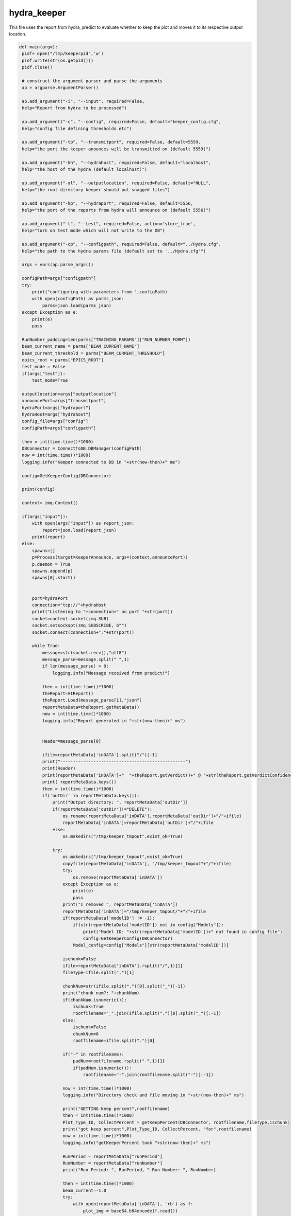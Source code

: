 hydra_keeper
===========

This file uses the report from hydra_predict to evaluate whether to keep the plot and moves it to its respective output location. 

.. code-block:: python

   def main(argv):
    pidf= open("/tmp/keeperpid",'w')
    pidf.write(str(os.getpid()))
    pidf.close()

    # construct the argument parser and parse the arguments
    ap = argparse.ArgumentParser()
    
    ap.add_argument("-i", "--input", required=False,
    help="Report from hydra to be processed")

    ap.add_argument("-c", "--config", required=False, default="keeper_config.cfg",
    help="config file defining thresholds etc")
    
    ap.add_argument("-tp", "--transmitport", required=False, default=5559,
    help="the port the keeper anounces will be transmitted on (default 5559)")
    
    ap.add_argument("-hh", "--hydrahost", required=False, default="localhost",
    help="the host of the hydra (default localhost)")

    ap.add_argument("-ol", "--outputlocation", required=False, default="NULL",
    help="the root directory keeper should put snagged files")

    ap.add_argument("-hp", "--hydraport", required=False, default=5556,
    help="the port of the reports from hydra will announce on (default 5556)")

    ap.add_argument("-t", "--test", required=False, action='store_true',
    help="turn on test mode which will not write to the DB")

    ap.add_argument("-cp", "--configpath", required=False, default="../Hydra.cfg",
    help="the path to the hydra params file (default set to '../Hydra.cfg'")

    args = vars(ap.parse_args())

    configPath=args["configpath"]
    try:
        print("configuring with parameters from ",configPath)
        with open(configPath) as parms_json:
            parms=json.load(parms_json)
    except Exception as e:
        print(e)
        pass

    RunNumber_padding=len(parms["TRAINING_PARAMS"]["RUN_NUMBER_FORM"])
    beam_current_name = parms["BEAM_CURRENT_NAME"]
    beam_current_threshold = parms["BEAM_CURRENT_THRESHOLD"]
    epics_root = parms["EPICS_ROOT"]
    test_mode = False
    if(args["test"]):
        test_mode=True

    outputlocation=args["outputlocation"]
    announcePort=args["transmitport"]
    hydraPort=args["hydraport"]
    hydraHost=args["hydrahost"]
    config_file=args["config"]
    configPath=args["configpath"]

    then = int(time.time()*1000)
    DBConnector = ConnectToDB.DBManager(configPath)
    now = int(time.time()*1000)
    logging.info("Keeper connected to DB in "+str(now-then)+" ms")

    config=GetKeeperConfig(DBConnector)

    print(config)

    context= zmq.Context()

    if(args["input"]):
        with open(args["input"]) as report_json:
            report=json.load(report_json)
        print(report)    
    else:
        spawns=[]
        p=Process(target=KeeperAnnounce, args=(context,announcePort))
        p.daemon = True
        spawns.append(p)
        spawns[0].start()

        
        port=hydraPort
        connection="tcp://"+hydraHost
        print("Listening to "+connection+" on port "+str(port))
        socket=context.socket(zmq.SUB)
        socket.setsockopt(zmq.SUBSCRIBE, b"")
        socket.connect(connection+":"+str(port))

        while True:
            message=str(socket.recv(),"utf8")
            message_parse=message.split(" ",1)
            if len(message_parse) > 0:
                logging.info("Message received from predict!")
            
            then = int(time.time()*1000)
            theReport=AIReport()
            theReport.Load(message_parse[1],"json")
            reportMetaData=theReport.getMetaData()
            now = int(time.time()*1000)
            logging.info("Report generated in "+str(now-then)+" ms")


            Header=message_parse[0]

            ifile=reportMetaData['inDATA'].split("/")[-1]
            print("-------------------------------------------------")
            print(Header)
            print(reportMetaData['inDATA']+"  "+theReport.getVerdict()+" @ "+str(theReport.getVerdictConfidence()))
            print( reportMetaData.keys())
            then = int(time.time()*1000)
            if('outDir' in reportMetaData.keys()):
                print("Output directory: ", reportMetaData['outDir'])
                if(reportMetaData['outDir']!="DELETE"):
                    os.rename(reportMetaData['inDATA'],reportMetaData['outDir']+"/"+ifile)
                    reportMetaData['inDATA']=reportMetaData['outDir']+"/"+ifile
                else:
                    os.makedirs("/tmp/keeper_tmpout",exist_ok=True)
                          
                try:
                    os.makedirs("/tmp/keeper_tmpout",exist_ok=True)
                    copyfile(reportMetaData['inDATA'], "/tmp/keeper_tmpout"+"/"+ifile)
                    try:
                        os.remove(reportMetaData['inDATA'])
                    except Exception as e:
                        print(e)
                        pass
                    print("I removed ", reportMetaData['inDATA'])
                    reportMetaData['inDATA']="/tmp/keeper_tmpout/"+"/"+ifile
                    if(reportMetaData['modelID'] != -1):
                        if(str(reportMetaData['modelID']) not in config["Models"]):
                            print("Model ID: "+str(reportMetaData['modelID'])+" not found in config file")
                            config=GetKeeperConfig(DBConnector)
                        Model_config=config["Models"][str(reportMetaData['modelID'])]
                    
                    ischunk=False
                    ifile=reportMetaData['inDATA'].rsplit("/",1)[1]
                    fileType=ifile.split(".")[1]
                    
                    chunkNum=str(ifile.split(".")[0].split("_")[-1])
                    print("chunk num?: "+chunkNum)
                    if(chunkNum.isnumeric()):
                        ischunk=True
                        rootfilename="_".join(ifile.split(".")[0].split("_")[:-1])
                    else:
                        ischunk=False
                        chunkNum=0
                        rootfilename=ifile.split(".")[0]

                    if("-" in rootfilename):
                        padNum=rootfilename.rsplit("-",1)[1]
                        if(padNum.isnumeric()):
                            rootfilename="-".join(rootfilename.split("-")[:-1])

                    now = int(time.time()*1000)
                    logging.info("Directory check and file moving in "+str(now-then)+" ms")

                    print("GETTING keep percent",rootfilename)
                    then = int(time.time()*1000)
                    Plot_Type_ID, CollectPercent = getKeepPercent(DBConnector, rootfilename,fileType,ischunk)
                    print("got keep percent",Plot_Type_ID, CollectPercent, "for",rootfilename)
                    now = int(time.time()*1000)
                    logging.info("getKeeperPercent took "+str(now-then)+" ms")

                    RunPeriod = reportMetaData["runPeriod"]
                    RunNumber = reportMetaData["runNumber"]
                    print("Run Period: ", RunPeriod, " Run Number: ", RunNumber)

                    then = int(time.time()*1000)
                    beam_current=-1.0
                    try:
                        with open(reportMetaData['inDATA'], 'rb') as f:
                            plot_img = base64.b64encode(f.read())

                        beam_current=-1.0
                        if(EPICS):
                            try:
                                current_beam_current=caget(beam_current_name)

                                if(current_beam_current):
                                    beam_current=current_beam_current

                            except Exception as e:
                                beam_current=-1.0
                                print("Error getting beam current: ",e)
                                pass

                        isConfirmed=1
                        if(reportMetaData["modelID"]>0):
                            if "Unconfirmed" in ConfirmVerdict(Model_config, theReport, theReport.getVerdictConfidence()):
                                isConfirmed=0
                        print("plot Time",reportMetaData["datetime"])
                        print("BEAM CURRENT IS: ",beam_current)
                        insert_q="INSERT into RunTime (HydraHostName,DateTime,BeamCurrent,RunNumber,PlotType_ID,PlotName,IMG,gradCAM,ModelID,VerdictLabel,VerdictConfidence,Confirmed, PlotTime) VALUES (\""+str(hydraHost)+"\",\""+str(datetime.now())+"\","+str(beam_current)+","+str(RunNumber)+","+str(Plot_Type_ID)+",\""+str(reportMetaData['inDATA'].rsplit("/",1)[1])+"\",\""+str(plot_img,"utf-8")+"\",\""+str(reportMetaData["gradCAM"])+"\","+str(reportMetaData["modelID"])+",\""+str(theReport.getVerdict())+"\","+str(theReport.getVerdictConfidence())+","+str(isConfirmed)+",\""+str(reportMetaData["datetime"])+"\")"
                        print("INSERT",str(reportMetaData['inDATA'].rsplit("/",1)[1]) ,"INTO RUNTIME")
                        DBConnector.Update(insert_q)

                    except Exception as e:
                        print("FAILED TO INSERT")
                        print(e)
                        pass

                    now = int(time.time()*1000)
                    logging.info("Keeper insert into RunTime in "+str(now-then)+" ms")

                    then = int(time.time()*1000)
                    SetStore(DBConnector, Plot_Type_ID, chunkNum, reportMetaData, CollectPercent, RunPeriod, RunNumber_padding, RunNumber, outputlocation, test_mode)
                    now = int(time.time()*1000)
                    logging.info("SetStore in "+str(now-then)+" ms")

                    then = int(time.time()*1000)
                    AnalyzeReport(DBConnector, Model_config, theReport, outputlocation, RunPeriod, RunNumber_padding, RunNumber, reportMetaData, beam_current_name, beam_current_threshold, epics_root)
                    now = int(time.time()*1000)
                    print("AnalyzeReport done in "+str(now-then)+" ms")
                    logging.info("AnalyzeReport done in "+str(now-then)+" ms")

                    if(reportMetaData['outDir']=="DELETE"):
                        print("Removing "+reportMetaData['inDATA'])
                        os.remove(reportMetaData['inDATA'])
                except Exception as e:
                    print(e)
                    pass
            else:
                continue
---------------------------------

KeeperAnnounce
~~~~~~~~~~~~~~~~~~~

This function configures bindings and signifies the start of the keeper. 

.. code-block:: python

   def KeeperAnnounce(context,announcePort):
    """ To Announce Keeper """
    
    print("KEEPER ANNOUNCE")
    zmqport=announcePort
    zmqconnection="tcp://*"
    transcontext = context
    transsocket = transcontext.socket(zmq.PUB)
    toBind=zmqconnection+":%s" % str(zmqport)
    print(toBind)
    try:
        transsocket.bind(toBind)
    except Exception as e:
        print(e)


    while True:
        transsocket.send_string("Hello Hydra")
        time.sleep(.5)
    
    return
--------------------

getKeepPercent
~~~~~~~~~~~~~~~~~~~~~

This function calculates the percent of data that is valid.

.. code-block:: python

   def getKeepPercent(DBConnector, fileName,fileType,isChunked):
    """ Returns Plot Id and fraction of data to keep """

    Percent_q="SELECT CollectPercent,ID FROM Plot_Types where Name=\""+fileName+"\" && FileType=\""+fileType+"\" && IsChunked is NULL"
    if(isChunked):
        Percent_q="SELECT CollectPercent,ID FROM Plot_Types where Name=\""+fileName+"\" && FileType=\""+fileType+"\" && IsChunked is not NULL"

    print(Percent_q)

    try:
        CollectPercent = DBConnector.FetchAll(Percent_q)
        if(len(CollectPercent)==1):
            return CollectPercent[0]["ID"],float(CollectPercent[0]["CollectPercent"])
        else:
            return CollectPercent[0]["ID"],-1.0
    except Exception as e:
        print(e)
        return -1,-1
---------------------------

ConfirmVerdict
~~~~~~~~~~~~~~~~~~~~~~~

This function retrieves a report on whether or not the validated data should be kept.

.. code-block:: python

   def ConfirmVerdict(Model_config, AIReport, VerdictConfidence):
    """ To confirm the verdict from the model """
    verdict=AIReport.getVerdict()
    ConfirmationThreshold = Model_config['Thresholds'][verdict]
    if(VerdictConfidence>=ConfirmationThreshold):
        return "Confirmed", verdict
    else:
        return "Unconfirmed", verdict
-------------

AnalyzeReport
~~~~~~~~~~~~~~~~~~

This function uses the confidence of the AI report and ensures an acceptable confirmed verdict.

.. code-block:: python

    def AnalyzeReport(DBConnector, Model_config, AIReport, outputlocation, RunPeriod, RunNumber_padding,RunNumber, reportMetaData, beam_current_name, beam_current_threshold, epics_root):

    print("Analyzing report")
    reportConfidences=AIReport.getConfidences()
    Confirmation, verdict =ConfirmVerdict(Model_config, AIReport, max(reportConfidences))
    print("EPICS:",EPICS)
    print("REPORT META DATA:",reportMetaData)
    if(reportMetaData['plotType_ID']!=-1):

        print("FORMING HISTORY INSERT")
        result_dict={}
        labels_array=AIReport.getModelLabels()
        conf_array=AIReport.getConfidences()
        for k in labels_array.keys():
            result_dict[labels_array[k]]=conf_array[k]
        print("RESULT DICT",result_dict)
        RunHistory_q="INSERT INTO RunHistory (RunNumber,DateTime,PlotType_ID,Output,ModelThresholds) VALUES ("+str(reportMetaData['runNumber'])+",\""+reportMetaData["datetime"]+"\","+str(reportMetaData['plotType_ID'])+",\""+str(result_dict)+"\",\""+str(Model_config['Thresholds'])+"\")"
        print("RUNHIST_Q:",RunHistory_q)
        DBConnector.Update(RunHistory_q)

    if(EPICS):
        model_labels = AIReport.getModelLabels()
        print(model_labels)
        print(reportConfidences)
        index =  list(model_labels.keys())[list(model_labels.values()).index('Good')] 
        index_bad =  list(model_labels.keys())[list(model_labels.values()).index('Bad')]
        print("indicies:",index,index_bad)
        print("entering try")
        try:
            print(float(reportConfidences[index]),"-",float(reportConfidences[index_bad]))
            epics_value = (float(reportConfidences[index])-float(reportConfidences[index_bad]))
        
            print("Epics value: ", epics_value)
       
            filename_string="_".join(reportMetaData['inDATA'].rsplit("/",1)[1].split(".")[0].split("_")[:-1])
            print(filename_string, epics_value)
            if("-" in filename_string):
                padNum=filename_string.rsplit("-",1)[1]
                if(padNum.isnumeric()):
                    filename_string="-".join(filename_string.split("-")[:-1]) 
                    
            caput(epics_root+filename_string,epics_value)
        except Exception as e:
            print(e)
            pass

    print("Confirmation?",Confirmation)
    if(Confirmation == "Unconfirmed"):
        print("GET SECOND OPINION")
        print("Message:",reportMetaData['inDATA'])
        Plot_Type_ID=reportMetaData['plotType_ID']
        ChunkNumber=reportMetaData['inDATA'].split("/")[-1].split(".")[0].split("_")[-1]
        IsConfirmed=0
        last_row_q="SELECT * FROM MonitoringLog WHERE Plot_Type_ID="+str(Plot_Type_ID)+" ORDER BY ID DESC LIMIT 1"
        last_row=DBConnector.FetchAll(last_row_q)
        IsTransition=0

        if(last_row["VerdictLabel"]!=verdict or IsConfirmed!=last_row["IsConfirmed"] or int(ChunkNumber)!=int(last_row["ChunkNumber"])+1):
            IsTransition=1
            last_row_trans=last_row["IsTransition"]
            if(last_row_trans==0):
                last_row_trans=2
            elif(last_row_trans==1):
                last_row_trans=3
            
            update_q="UPDATE MonitoringLog SET IsTransition="+str(last_row_trans)+"WHERE ID="+str(last_row["ID"])
            DBConnector.Update(update_q)


        insert_log_q="INSERT INTO MonitoringLog (DateTime,RunPeriod,RunNumber,ChunkNumber,Plot_Type_ID,PlotName,ModelID,VerdictLabel,VerdictConfidence,IsConfirmed,IsTransition) VALUES (\""+reportMetaData["datetime"]+"\",\""+RunPeriod+"\","+str(RunNumber)+","+str(ChunkNumber)+","+str(Plot_Type_ID)+",\""+reportMetaData['inDATA'].split("/")[-1]+"\","+str(reportMetaData['modelID'])+",\""+verdict+"\","+str(max(reportConfidences))+","+str(IsConfirmed)+","+str(IsTransition)+")"
        DBConnector.Update(insert_log_q)
        moveFile(outputlocation, RunPeriod, RunNumber_padding,RunNumber, reportMetaData)
        
    elif(Confirmation == "Confirmed"):
        print("Confirmed Verdict")
        ConfirmedVerdict = verdict
        fileName = reportMetaData['inDATA'].rsplit("/",1)[1].split(".")[0]
        if("Bad" in ConfirmedVerdict):
            beam_current=-1.0
            if(EPICS):
                try:
                    beam_current=caget(beam_current_name)
                except Exception as e:
                    print(e)
                    pass

            print("Beam current is (-1 for no epics)", beam_current)
            print("ALARM if not ignored: "+fileName)
            
            Plot_Type_ID=reportMetaData['plotType_ID']
            ChunkNumber=reportMetaData['inDATA'].split("/")[-1].split(".")[0].split("_")[-1]
            IsConfirmed=1
            #get last row with this plot type id
            last_row_q="SELECT * FROM MonitoringLog WHERE Plot_Type_ID="+str(Plot_Type_ID)+" ORDER BY ID DESC LIMIT 1"
            last_row=DBConnector.FetchAll(last_row_q)
            IsTransition=0

            if(last_row["VerdictLabel"]!=verdict or IsConfirmed!=last_row["IsConfirmed"] or int(ChunkNumber)!=int(last_row["ChunkNumber"])+1):
                IsTransition=1
                last_row_trans=last_row["IsTransition"]
                if(last_row_trans==0):
                    last_row_trans=2
                elif(last_row_trans==1):
                    last_row_trans=3
            
                update_q="UPDATE MonitoringLog SET IsTransition="+str(last_row_trans)+"WHERE ID="+str(last_row["ID"])
                DBConnector.Update(update_q)
            insert_log_q="INSERT INTO MonitoringLog (DateTime,RunPeriod,RunNumber,ChunkNumber,Plot_Type_ID,PlotName,ModelID,VerdictLabel,VerdictConfidence,IsConfirmed,IsTransition) VALUES (\""+reportMetaData["datetime"]+"\",\""+RunPeriod+"\","+str(RunNumber)+","+str(ChunkNumber)+","+str(Plot_Type_ID)+",\""+reportMetaData['inDATA'].split("/")[-1]+"\","+str(reportMetaData['modelID'])+",\""+verdict+"\","+str(max(reportConfidences))+","+str(IsConfirmed)+","+str(IsTransition)+")"
            
            if(beam_current >= beam_current_threshold or beam_current == -1.0):
                print("log query:",insert_log_q)
                DBConnector.Update(insert_log_q)
            moveFile(outputlocation, RunPeriod, RunNumber_padding,RunNumber, reportMetaData)
        elif("Good" in ConfirmedVerdict or "Acceptable" in ConfirmedVerdict):
            print("ALARM OFF")
        elif("NoData" in ConfirmedVerdict):
            print("ROOTSPY ISSUES?!")
----------------------

SetStore
~~~~~~~~~~~~~~~~

This function decides whether or not to keep a file to prevent repeats. 

.. code-block:: python

   def SetStore(DBConnector, Plot_Type_ID,chunkNum,item,percent,RunPeriod,RunNumber_padding,RunNumber,outputlocation,test_mode):
    """ To keep or remove the file """

    print("Checking", Plot_Type_ID,"against", float(percent))
    if(random.random()>=float(percent) or test_mode):
        return
    else:
        already_exists_q="SELECT * FROM Plots where Plot_Types_ID="+str(Plot_Type_ID)+" && RunPeriod=\""+RunPeriod+"\" && RunNumber="+str(RunNumber)+" && Chunk="+str(chunkNum)
        Existing_entry = DBConnector.FetchAll(already_exists_q)

        if(len(Existing_entry)==0):
            print("moving",item,"-------------->",outputlocation)
            moveFile(outputlocation, RunPeriod, RunNumber_padding,RunNumber, item)
        else:
            print("already exists")
-----------------------------

GetKeeperConfig
~~~~~~~~~~~~~~~~

This function reteives configurations of keeper files from the database such as labels and thresholds. 

.. code-block:: python

   def GetKeeperConfig(DBConnector):
    """ To get the keeper config from the database """

    json_dict={}

    json_dict["Models"]={}
    models_q="SELECT Distinct Model_ID from ModelThresholds order by Model_ID asc;"
    models=DBConnector.FetchAll(models_q)
    for m in models:
        json_dict["Models"][str(m["Model_ID"])]={}
        main_q="SELECT Model_ID,labels,Classification,Threshold from ModelThresholds as mt inner join Plot_Classifications as pc on pc.ID=mt.Plot_Classification_ID inner join Models on Model_ID=Models.ID where Models.ID="+str(m["Model_ID"])+";"
        thresholds=DBConnector.FetchAll(main_q)
        Thresholds_dict={}

        if(len(thresholds)>0):
            original_dict_string=str(thresholds[0]["labels"],'utf-8')
            original_dict = eval(original_dict_string)
            labels = {v: k for k, v in original_dict.items()}
            for t in thresholds:
                Thresholds_dict[t["Classification"]]=t["Threshold"]

            json_dict["Models"][str(m["Model_ID"])]["Labels"]=labels
            json_dict["Models"][str(m["Model_ID"])]["Thresholds"]=Thresholds_dict
    
    return json_dict
--------------------

moveFile
~~~~~~~~~

This function copies the file from the input location to the output location.

.. code-block:: python

   def moveFile(outputlocation, RunPeriod,RunNumber_padding, RunNumber, item):

    if(outputlocation!="NULL"):
        os.makedirs(outputlocation+str(RunNumber).zfill(RunNumber_padding)+"/",exist_ok=True)
        print("Copying %s to %s" % (item['inDATA'],outputlocation+str(RunNumber).zfill(RunNumber_padding)+"/"+item['inDATA'].split("/")[-1]))
        copyfile(item['inDATA'],outputlocation+str(RunNumber).zfill(RunNumber_padding)+"/"+item['inDATA'].split("/")[-1])
    else:
        print("I should copy this file but don't know where to copy it to....please supply outputlocation via -ol")
-----------------------



   
